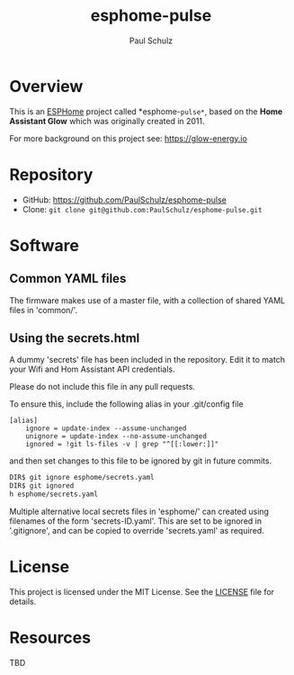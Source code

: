 #+TITLE: esphome-pulse
#+AUTHOR: Paul Schulz
#+OPTIONS: toc:nil num:nil

* Overview

This is an [[https://esphome.io][ESPHome]] project called *esphome-=pulse*=, based on the **Home Assistant Glow**
which was originally created in 2011. 

For more background on this project see: https://glow-energy.io

* Repository

- GitHub: https://github.com/PaulSchulz/esphome-pulse
- Clone: ~git clone git@github.com:PaulSchulz/esphome-pulse.git~

* Software
** Common YAML files
The firmware makes use of a master file, with a collection of shared YAML files
in 'common/'.

** Using the secrets.html
A dummy 'secrets' file has been included in the repository. Edit it to match
your Wifi and Hom Assistant API credentials.

Please do not include this file in any pull requests.

To ensure this, include the following alias in your .git/config file

#+begin_example
[alias]
    ignore = update-index --assume-unchanged
    unignore = update-index --no-assume-unchanged
    ignored = !git ls-files -v | grep "^[[:lower:]]"
#+end_example

and then set changes to this file to be ignored by git in future commits.

#+begin_src sh
DIR$ git ignore esphome/secrets.yaml
DIR$ git ignored
h esphome/secrets.yaml
#+end_src

Multiple alternative local secrets files in 'esphome/' can created using
filenames of the form 'secrets-ID.yaml'. This are set to be ignored in
'.gitignore', and can be copied to override 'secrets.yaml' as required.

* License

This project is licensed under the MIT License. See the [[file:LICENSE][LICENSE]] file for details.

* Resources
 TBD

